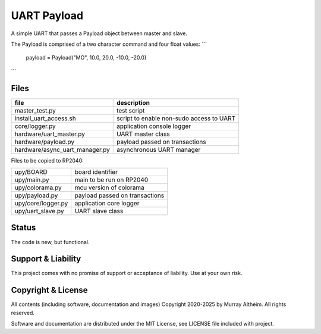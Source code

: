 
*****************************************************************
UART Payload
*****************************************************************

A simple UART that passes a Payload object between master and slave.

The Payload is comprised of a two character command and four float
values:
```
    payload = Payload("MO", 10.0, 20.0, -10.0, -20.0)
```


Files
*****

+--------------------------------+----------------------------------------------+
| file                           | description                                  |
+================================+==============================================+
| master_test.py                 | test script                                  |
+--------------------------------+----------------------------------------------+
| install_uart_access.sh         | script to enable non-sudo access to UART     |
+--------------------------------+----------------------------------------------+
| core/logger.py                 | application console logger                   |
+--------------------------------+----------------------------------------------+
| hardware/uart_master.py        | UART master class                            |
+--------------------------------+----------------------------------------------+
| hardware/payload.py            | payload passed on transactions               |
+--------------------------------+----------------------------------------------+
| hardware/async_uart_manager.py | asynchronous UART manager                    |
+--------------------------------+----------------------------------------------+

Files to be copied to RP2040:

+--------------------------------+----------------------------------------------+
| upy/BOARD                      | board identifier                             |
+--------------------------------+----------------------------------------------+
| upy/main.py                    | main to be run on RP2040                     |
+--------------------------------+----------------------------------------------+
| upy/colorama.py                | mcu version of colorama                      |
+--------------------------------+----------------------------------------------+
| upy/payload.py                 | payload passed on transactions               |
+--------------------------------+----------------------------------------------+
| upy/core/logger.py             | application core logger                      |
+--------------------------------+----------------------------------------------+
| upy/uart_slave.py              | UART slave class                             |
+--------------------------------+----------------------------------------------+


Status
******

The code is new, but functional.


Support & Liability
*******************

This project comes with no promise of support or acceptance of liability. Use at
your own risk.


Copyright & License
*******************

All contents (including software, documentation and images) Copyright 2020-2025
by Murray Altheim. All rights reserved.

Software and documentation are distributed under the MIT License, see LICENSE
file included with project.


